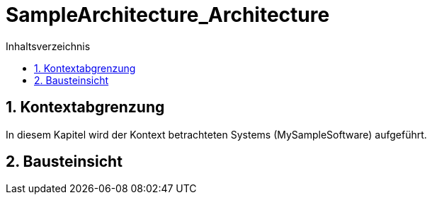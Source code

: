 = SampleArchitecture_Architecture
:toc-title: Inhaltsverzeichnis
:toc: left
:numbered:
:imagesdir: ..
:imagesdir: ./img
:imagesoutdir: ./img




== Kontextabgrenzung



In diesem Kapitel wird der Kontext betrachteten Systems (MySampleSoftware) aufgeführt.


== Bausteinsicht







